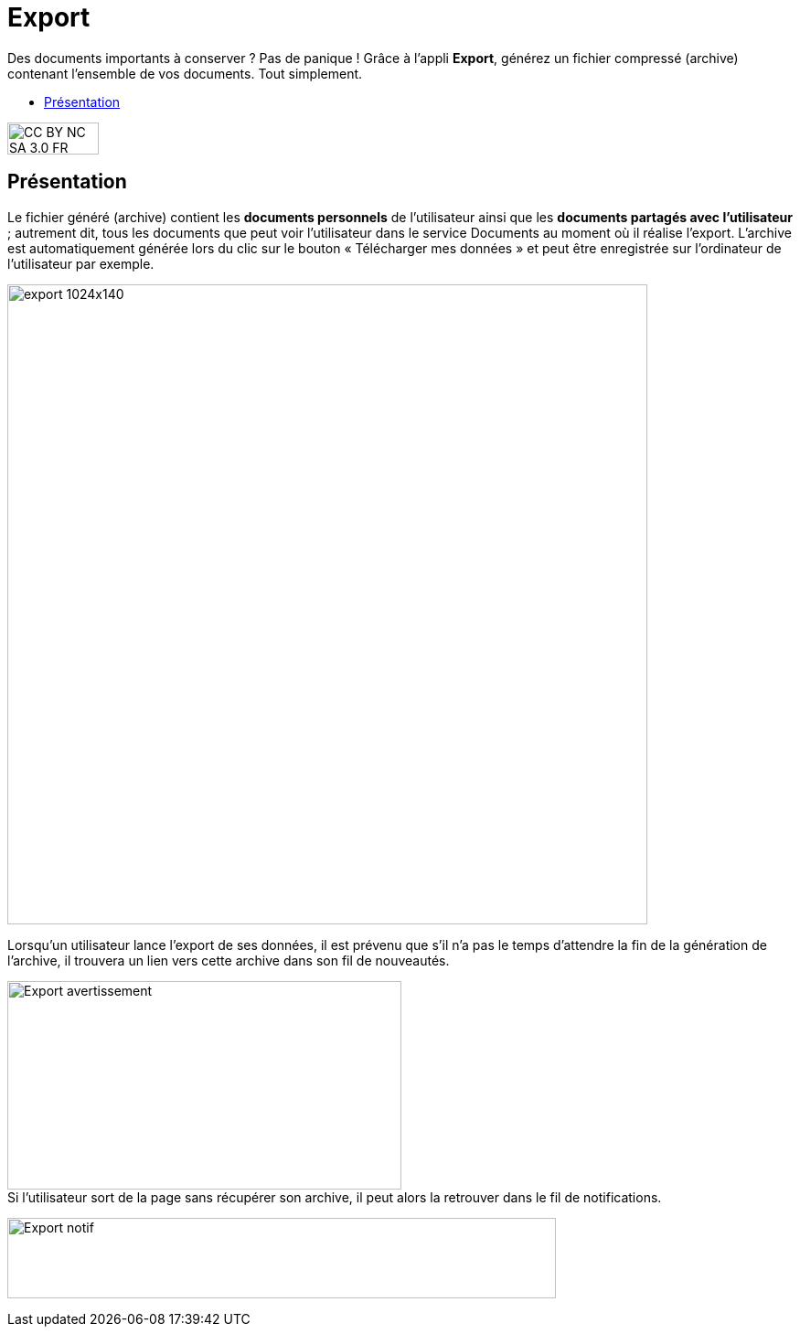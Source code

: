 [[export]]
= Export

Des documents importants à conserver ? Pas de panique ! Grâce à l'appli *Export*, générez un fichier compressé (archive) contenant l’ensemble de vos documents. Tout simplement.

[[summary]]
* link:index.html?iframe=true#presentation[Présentation]

image:../../wp-content/uploads/2015/03/CC-BY-NC-SA-3.0-FR-300x105.png[width=100,height=35]


[[presentation]]
== Présentation

Le fichier généré (archive) contient les *documents personnels* de
l’utilisateur ainsi que les *documents partagés avec l’utilisateur* ;
autrement dit, tous les documents que peut voir l’utilisateur dans le
service Documents au moment où il réalise l’export. L'archive est
automatiquement générée lors du clic sur le bouton « Télécharger mes
données » et peut être enregistrée sur l’ordinateur de l’utilisateur par
exemple.

image:../../wp-content/uploads/2016/04/export-1024x140.png[width=700]

Lorsqu'un utilisateur lance l'export de ses données, il est
prévenu que s'il n'a pas le temps d'attendre la fin de la génération de
l'archive, il trouvera un lien vers cette archive dans son fil de
nouveautés.

image:../../wp-content/uploads/2016/01/Export_avertissement.png[width=431,height=228] +
Si l'utilisateur sort de la page sans récupérer son archive, il peut
alors la retrouver dans le fil de notifications.

image:../../wp-content/uploads/2016/01/Export_notif.png[width=600,height=88]
